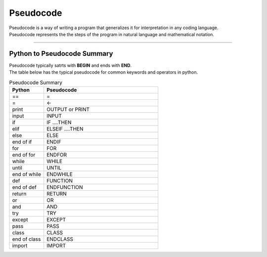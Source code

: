 ==========================
Pseudocode
==========================

| Pseudocode is a way of writing a program that generalizes it for interpretation in any coding language.  
| Pseudocode represents the the steps of the program in natural language and mathematical notation. 

----

Python to Pseudocode Summary
----------------------------------

| Pseudocode typically satrts with **BEGIN** and ends with **END**.
| The table below has the typical pseudocode for common keywords and operators in python.

.. list-table:: Pseudocode Summary
   :widths: 75 250
   :header-rows: 1

   * - Python
     - Pseudocode
   * - ==
     - =
   * - =
     - <-
   * - print
     - OUTPUT or PRINT
   * - input 
     - INPUT             
   * - if
     - IF ....THEN
   * - elif 
     - ELSEIF   ....THEN
   * - else 
     - ELSE
   * - end of if
     - ENDIF
   * - for
     - FOR
   * - end of for
     - ENDFOR
   * - while 
     - WHILE
   * - until 
     - UNTIL
   * - end of while 
     - ENDWHILE
   * - def 
     - FUNCTION
   * - end of def 
     - ENDFUNCTION
   * - return 
     - RETURN 
   * - or 
     - OR 
   * - and 
     - AND 
   * - try 
     - TRY
   * - except 
     - EXCEPT
   * - pass 
     - PASS   
   * - class 
     - CLASS
   * - end of class 
     - ENDCLASS
   * - import 
     - IMPORT   





